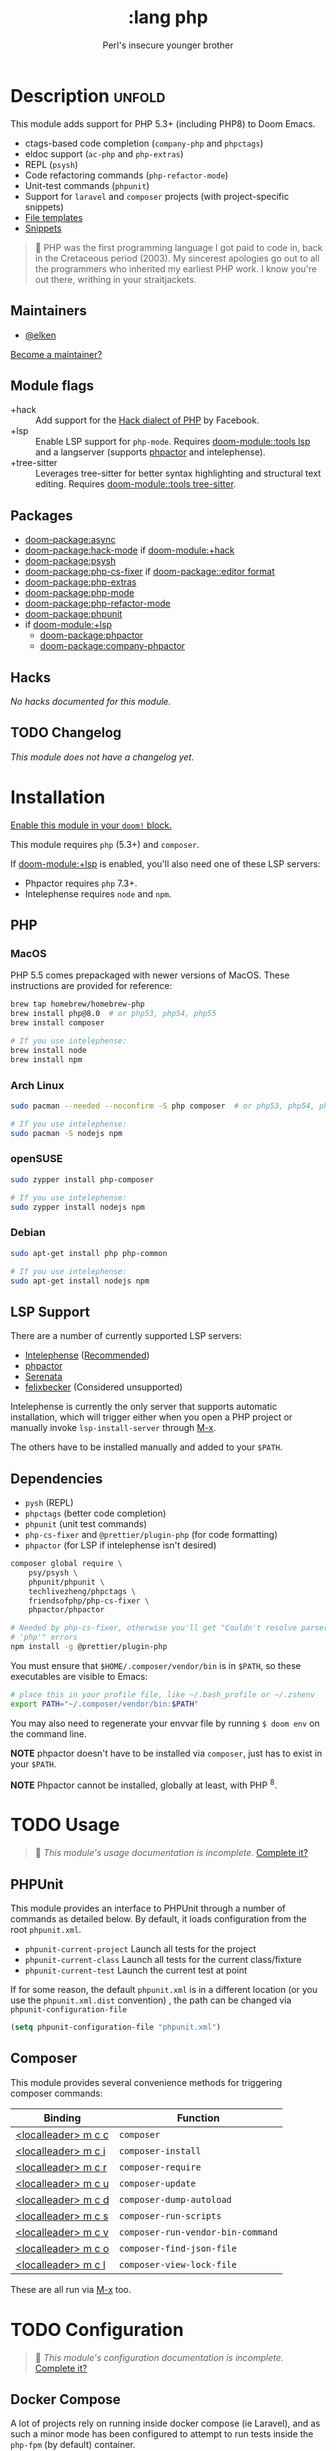 #+title:    :lang php
#+subtitle: Perl's insecure younger brother
#+created:  January 16, 2017
#+since:    1.3

* Description :unfold:
This module adds support for PHP 5.3+ (including PHP8) to Doom Emacs.

- ctags-based code completion (~company-php~ and ~phpctags~)
- eldoc support (~ac-php~ and ~php-extras~)
- REPL (~psysh~)
- Code refactoring commands (~php-refactor-mode~)
- Unit-test commands (~phpunit~)
- Support for ~laravel~ and ~composer~ projects (with project-specific snippets)
- [[../../editor/file-templates/templates/php-mode][File templates]]
- [[https://github.com/hlissner/doom-snippets/tree/master/php-mode][Snippets]]

#+begin_quote
 󰟶 PHP was the first programming language I got paid to code in, back in the
    Cretaceous period (2003). My sincerest apologies go out to all the
    programmers who inherited my earliest PHP work. I know you're out there,
    writhing in your straitjackets.
#+end_quote

** Maintainers
- [[doom-user:][@elken]]

[[doom-contrib-maintainer:][Become a maintainer?]]

** Module flags
- +hack ::
  Add support for the [[https://hacklang.org/][Hack dialect of PHP]] by Facebook.
- +lsp ::
  Enable LSP support for ~php-mode~. Requires [[doom-module::tools lsp]] and a langserver
  (supports [[https://phpactor.readthedocs.io/en/develop/usage/standalone.html][phpactor]] and intelephense).
- +tree-sitter ::
  Leverages tree-sitter for better syntax highlighting and structural text
  editing. Requires [[doom-module::tools tree-sitter]].

** Packages
- [[doom-package:async]]
- [[doom-package:hack-mode]] if [[doom-module:+hack]]
- [[doom-package:psysh]]
- [[doom-package:php-cs-fixer]] if [[doom-package::editor format]]
- [[doom-package:php-extras]]
- [[doom-package:php-mode]]
- [[doom-package:php-refactor-mode]]
- [[doom-package:phpunit]]
- if [[doom-module:+lsp]]
  - [[doom-package:phpactor]]
  - [[doom-package:company-phpactor]]

** Hacks
/No hacks documented for this module./

** TODO Changelog
# This section will be machine generated. Don't edit it by hand.
/This module does not have a changelog yet./

* Installation
[[id:01cffea4-3329-45e2-a892-95a384ab2338][Enable this module in your ~doom!~ block.]]

This module requires ~php~ (5.3+) and ~composer~.

If [[doom-module:+lsp]] is enabled, you'll also need one of these LSP servers:
- Phpactor requires ~php~ 7.3+.
- Intelephense requires ~node~ and ~npm~.

** PHP
*** MacOS
PHP 5.5 comes prepackaged with newer versions of MacOS. These instructions are
provided for reference:

#+begin_src sh
brew tap homebrew/homebrew-php
brew install php@8.0  # or php53, php54, php55
brew install composer

# If you use intelephense:
brew install node
brew install npm
#+end_src

*** Arch Linux
#+begin_src sh
sudo pacman --needed --noconfirm -S php composer  # or php53, php54, php55

# If you use intelephense:
sudo pacman -S nodejs npm
#+end_src

*** openSUSE
#+begin_src sh
sudo zypper install php-composer

# If you use intelephense:
sudo zypper install nodejs npm
#+end_src
*** Debian
#+begin_src sh
sudo apt-get install php php-common

# If you use intelephense:
sudo apt-get install nodejs npm
#+end_src
** LSP Support
There are a number of currently supported LSP servers:

- [[https://emacs-lsp.github.io/lsp-mode/page/lsp-intelephense/][Intelephense]] (_Recommended_)
- [[https://emacs-lsp.github.io/lsp-mode/page/lsp-phpactor/][phpactor]]
- [[https://emacs-lsp.github.io/lsp-mode/page/lsp-serenata/][Serenata]]
- [[https://emacs-lsp.github.io/lsp-mode/page/lsp-php/][felixbecker]] (Considered unsupported)

Intelephense is currently the only server that supports automatic installation,
which will trigger either when you open a PHP project or manually invoke
~lsp-install-server~ through [[kbd:][M-x]].

The others have to be installed manually and added to your =$PATH=.

** Dependencies
- ~pysh~ (REPL)
- ~phpctags~ (better code completion)
- ~phpunit~ (unit test commands)
- ~php-cs-fixer~ and ~@prettier/plugin-php~ (for code formatting)
+ ~phpactor~ (for LSP if intelephense isn't desired)

#+begin_src sh
composer global require \
    psy/psysh \
    phpunit/phpunit \
    techlivezheng/phpctags \
    friendsofphp/php-cs-fixer \
    phpactor/phpactor

# Needed by php-cs-fixer, otherwise you'll get "Couldn't resolve parser
# 'php'" errors
npm install -g @prettier/plugin-php
#+end_src

You must ensure that =$HOME/.composer/vendor/bin= is in =$PATH=, so these
executables are visible to Emacs:
#+begin_src sh
# place this in your profile file, like ~/.bash_profile or ~/.zshenv
export PATH="~/.composer/vendor/bin:$PATH"
#+end_src

You may also need to regenerate your envvar file by running ~$ doom env~ on the
command line.

*NOTE* phpactor doesn't have to be installed via =composer=, just has to exist in
your =$PATH=.

*NOTE* Phpactor cannot be installed, globally at least, with PHP ^8.

* TODO Usage
#+begin_quote
 󱌣 /This module's usage documentation is incomplete./ [[doom-contrib-module:][Complete it?]]
#+end_quote

** PHPUnit
This module provides an interface to PHPUnit through a number of commands as
detailed below. By default, it loads configuration from the root ~phpunit.xml~.

+ ~phpunit-current-project~ Launch all tests for the project
+ ~phpunit-current-class~ Launch all tests for the current class/fixture
+ ~phpunit-current-test~ Launch the current test at point

If for some reason, the default ~phpunit.xml~ is in a different location (or you
use the ~phpunit.xml.dist~ convention) , the path can be changed via
=phpunit-configuration-file=

#+begin_src emacs-lisp
(setq phpunit-configuration-file "phpunit.xml")
#+end_src

** Composer
This module provides several convenience methods for triggering composer
commands:

| Binding             | Function                          |
|---------------------+-----------------------------------|
| [[kbd:][<localleader> m c c]] | ~composer~                        |
| [[kbd:][<localleader> m c i]] | ~composer-install~                |
| [[kbd:][<localleader> m c r]] | ~composer-require~                |
| [[kbd:][<localleader> m c u]] | ~composer-update~                 |
| [[kbd:][<localleader> m c d]] | ~composer-dump-autoload~          |
| [[kbd:][<localleader> m c s]] | ~composer-run-scripts~            |
| [[kbd:][<localleader> m c v]] | ~composer-run-vendor-bin-command~ |
| [[kbd:][<localleader> m c o]] | ~composer-find-json-file~         |
| [[kbd:][<localleader> m c l]] | ~composer-view-lock-file~         |

These are all run via [[kbd:][M-x]] too.

* TODO Configuration
#+begin_quote
 󱌣 /This module's configuration documentation is incomplete./ [[doom-contrib-module:][Complete it?]]
#+end_quote

** Docker Compose
A lot of projects rely on running inside docker compose (ie Laravel), and as
such a minor mode has been configured to attempt to run tests inside the =php-fpm=
(by default) container.

This mode is disabled by default, to opt-in set =+php-run-tests-in-docker= to =t= in
your config. If this is done during Emacs running, you will also have to reload
=php-mode= (i.e. through =M-x php-mode=)

If you wish to specify a different container, modify the
~+php-default-docker-container~ variable (ideally inside a ~.dir-locals.el~ file)

#+begin_src emacs-lisp
((php-mode . ((+php-default-docker-container . "php-octane"))))
#+end_src

* Troubleshooting
[[doom-report:][Report an issue?]]

** "I'm missing functionality on lsp-mode"
Unfortunately, [[https://intelephense.com/][intelephense]] currently operates under a "freemium" model, and as
such requires a license for extended features. Once purchased, this can be
(insecurely) added directly to your config:
#+begin_src emacs-lisp
(setq lsp-intelephense-licence-key "<key>")
#+end_src

A more recommended approach would be to utilise Emacs' own ~auth-sources~ for
storing authentication info, which can also be encrypted.

Create a file in your home directory (which can optionally be encrypted, verify
your ~auth-sources~ has the correct values) called ~~/.authinfo~:
#+begin_src
machine * login intelephense password <key>
#+end_src

And add the following to your config:
#+begin_src emacs-lisp
(defun my-fetch-password (&rest params)
  (require 'auth-source)
  (let ((match (car (apply #'auth-source-search params))))
    (if match
        (let ((secret (plist-get match :secret)))
          (if (functionp secret)
              (funcall secret)
            secret))
      (error "Password not found for %S" params))))

(setq lsp-intelephense-licence-key (my-fetch-password :user intelephense))
#+end_src

* Frequently asked questions
/This module has no FAQs yet./ [[doom-suggest-faq:][Ask one?]]

* TODO Appendix
#+begin_quote
 󱌣 This module has no appendix yet. [[doom-contrib-module:][Write one?]]
#+end_quote
